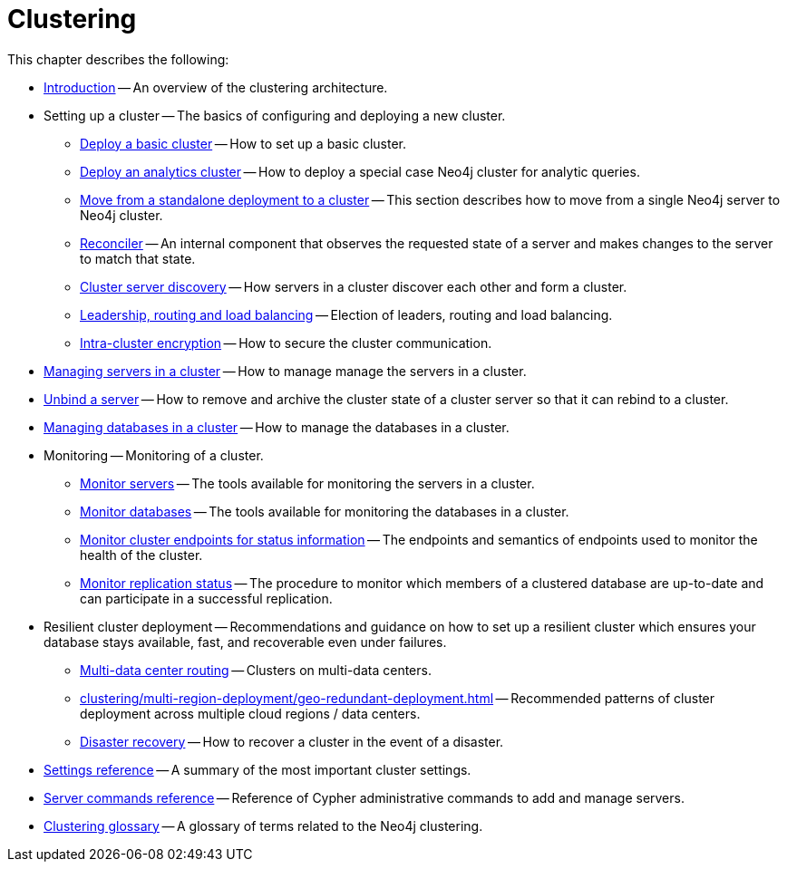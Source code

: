 :description: This chapter describes the configuration and operation of a Neo4j cluster.
[role=enterprise-edition]
[[clustering]]
= Clustering

This chapter describes the following:

* xref:clustering/introduction.adoc[Introduction] -- An overview of the clustering architecture.
* Setting up a cluster -- The basics of configuring and deploying a new cluster.
** xref:clustering/setup/deploy.adoc[Deploy a basic cluster] -- How to set up a basic cluster.
** xref:clustering/setup/analytics-cluster.adoc[Deploy an analytics cluster] -- How to deploy a special case Neo4j cluster for analytic queries.
** xref:clustering/setup/single-to-cluster.adoc[Move from a standalone deployment to a cluster] -- This section describes how to move from a single Neo4j server to Neo4j cluster.
** xref:clustering/setup/reconciler.adoc[Reconciler] -- An internal component that observes the requested state of a server and makes changes to the server to match that state.
** xref:clustering/setup/discovery.adoc[Cluster server discovery] -- How servers in a cluster discover each other and form a cluster.
** xref:clustering/setup/routing.adoc[Leadership, routing and load balancing] -- Election of leaders, routing and load balancing.
** xref:clustering/setup/encryption.adoc[Intra-cluster encryption] -- How to secure the cluster communication.
* xref:clustering/servers.adoc[Managing servers in a cluster] -- How to manage manage the servers in a cluster.
* xref:clustering/unbind.adoc[Unbind a server] -- How to remove and archive the cluster state of a cluster server so that it can rebind to a cluster.
* xref:clustering/databases.adoc[Managing databases in a cluster] -- How to manage the databases in a cluster.
* Monitoring -- Monitoring of a cluster.
** xref:clustering/monitoring/show-servers-monitoring.adoc[Monitor servers] -- The tools available for monitoring the servers in a cluster.
** xref:clustering/monitoring/show-databases-monitoring.adoc[Monitor databases] -- The tools available for monitoring the databases in a cluster.
** xref:clustering/monitoring/endpoints.adoc[Monitor cluster endpoints for status information] -- The endpoints and semantics of endpoints used to monitor the health of the cluster.
** xref:clustering/monitoring/status-check.adoc[Monitor replication status] -- The procedure to monitor which members of a clustered database are up-to-date and can participate in a successful replication.
* Resilient cluster deployment -- Recommendations and guidance on how to set up a resilient cluster which ensures your database stays available, fast, and recoverable even under failures.
** xref:clustering/multi-region-deployment/multi-data-center-routing.adoc[Multi-data center routing] -- Clusters on multi-data centers.
** xref:clustering/multi-region-deployment/geo-redundant-deployment.adoc[] -- Recommended patterns of cluster deployment across multiple cloud regions / data centers.
** xref:clustering/multi-region-deployment/disaster-recovery.adoc[Disaster recovery] -- How to recover a cluster in the event of a disaster.
* xref:clustering/settings.adoc[Settings reference] -- A summary of the most important cluster settings.
* xref:clustering/server-syntax.adoc[Server commands reference] -- Reference of Cypher administrative commands to add and manage servers.
* xref:clustering/glossary.adoc[Clustering glossary] -- A glossary of terms related to the Neo4j clustering.


//* <<clustering-internals, Internals>> -- A few internals regarding the operation of the cluster.

//* For instructions on setting up clustering when running Neo4j in a Docker container, see <<docker-cc, Clustering on Docker>>.
//* For instructions on how to upgrade your Neo4j cluster, see link:{neo4j-docs-base-uri}/upgrade-migration-guide/upgrade[Upgrade a cluster].
//* For a tutorial on setting up a test cluster locally on a single machine, see <<tutorial-local-cluster>>.
//* For advanced concepts, including the implementation of the Raft Protocol, see <<clustering-advanced>>


// include::introduction.adoc[leveloffset=+1]
//
// include::deploy.adoc[leveloffset=+1]
//
// include::seed.adoc[leveloffset=+1]
//
// include::discovery.adoc[leveloffset=+1]
//
// include::encryption.adoc[leveloffset=+1]
//
// include::internals.adoc[leveloffset=+1]
//
// include::settings.adoc[leveloffset=+1]
